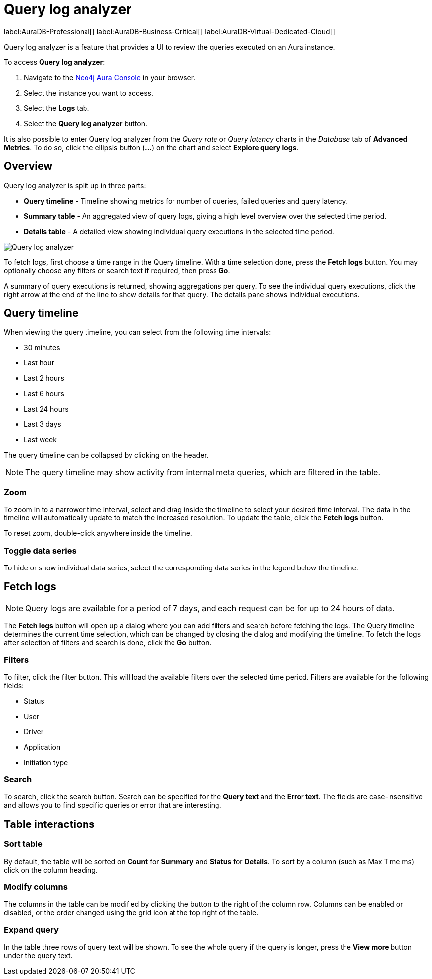 [[aura-monitoring]]
= Query log analyzer

label:AuraDB-Professional[]
label:AuraDB-Business-Critical[]
label:AuraDB-Virtual-Dedicated-Cloud[]

Query log analyzer is a feature that provides a UI to review the queries executed on an Aura instance.

To access *Query log analyzer*:

. Navigate to the https://console.neo4j.io/?product=aura-db[Neo4j Aura Console] in your browser.
. Select the instance you want to access.
. Select the *Logs* tab.
. Select the *Query log analyzer* button.

It is also possible to enter Query log analyzer from the _Query rate_ or _Query latency_ charts in the _Database_ tab of *Advanced Metrics*.
To do so, click the ellipsis button (*...*) on the chart and select *Explore query logs*.

== Overview

Query log analyzer is split up in three parts:

* *Query timeline* - Timeline showing metrics for number of queries, failed queries and query latency.
* *Summary table* - An aggregated view of query logs, giving a high level overview over the selected time period.
* *Details table* - A detailed view showing individual query executions in the selected time period.

image::qla.png["Query log analyzer"]

To fetch logs, first choose a time range in the Query timeline. 
With a time selection done, press the *Fetch logs* button. 
You may optionally choose any filters or search text if required, then press *Go*.

A summary of query executions is returned, showing aggregations per query.
To see the individual query executions, click the right arrow at the end of the line to show details for that query.
The details pane shows individual executions.

== Query timeline

When viewing the query timeline, you can select from the following time intervals:

* 30 minutes
* Last hour
* Last 2 hours
* Last 6 hours
* Last 24 hours
* Last 3 days
* Last week

The query timeline can be collapsed by clicking on the header.

[NOTE]
====
The query timeline may show activity from internal meta queries, which are filtered in the table.
====

=== Zoom

To zoom in to a narrower time interval, select and drag inside the timeline to select your desired time interval.
The data in the timeline will automatically update to match the increased resolution.
To update the table, click the *Fetch logs* button.

To reset zoom, double-click anywhere inside the timeline.

=== Toggle data series

To hide or show individual data series, select the corresponding data series in the legend below the timeline.

== Fetch logs

[NOTE]
====
Query logs are available for a period of 7 days, and each request can be for up to 24 hours of data.
====

The *Fetch logs* button will open up a dialog where you can add filters and search before fetching the logs.
The Query timeline determines the current time selection, which can be changed by closing the dialog and modifying the timeline. 
To fetch the logs after selection of filters and search is done, click the *Go* button.

=== Filters

To filter, click the filter button.
This will load the available filters over the selected time period. 
Filters are available for the following fields:

* Status
* User
* Driver
* Application
* Initiation type

=== Search

To search, click the search button. 
Search can be specified for the *Query text* and the *Error text*.
The fields are case-insensitive and allows you to find specific queries or error that are interesting.


== Table interactions

=== Sort table

By default, the table will be sorted on *Count* for *Summary* and *Status* for *Details*.
To sort by a column (such as Max Time ms) click on the column heading.

=== Modify columns

The columns in the table can be modified by clicking the button to the right of the column row.
Columns can be enabled or disabled, or the order changed using the grid icon at the top right of the table.

=== Expand query

In the table three rows of query text will be shown. 
To see the whole query if the query is longer, press the *View more* button under the query text.

